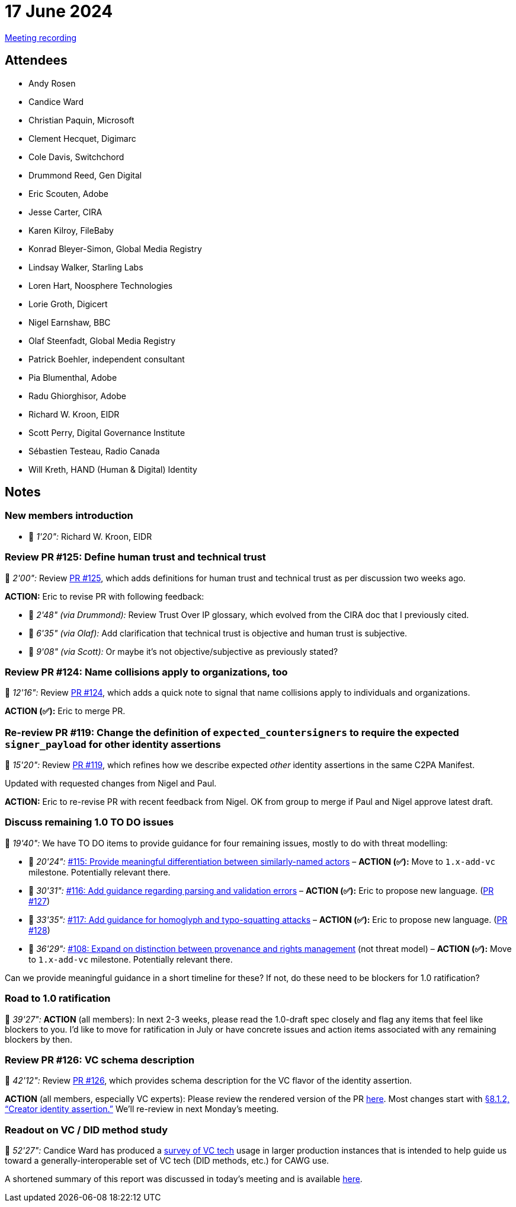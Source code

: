 = 17 June 2024
:page-aliases: 2024-06-17.adoc

link:https://youtu.be/e9GnR70kusc[Meeting recording]

== Attendees

* Andy Rosen
* Candice Ward
* Christian Paquin, Microsoft
* Clement Hecquet, Digimarc
* Cole Davis, Switchchord
* Drummond Reed, Gen Digital
* Eric Scouten, Adobe
* Jesse Carter, CIRA
* Karen Kilroy, FileBaby
* Konrad Bleyer-Simon, Global Media Registry
* Lindsay Walker, Starling Labs
* Loren Hart, Noosphere Technologies
* Lorie Groth, Digicert
* Nigel Earnshaw, BBC
* Olaf Steenfadt, Global Media Registry
* Patrick Boehler, independent consultant
* Pia Blumenthal, Adobe
* Radu Ghiorghisor, Adobe
* Richard W. Kroon, EIDR
* Scott Perry, Digital Governance Institute
* Sébastien Testeau, Radio Canada
* Will Kreth, HAND (Human & Digital) Identity

== Notes

=== New members introduction

* 🎥 _1'20":_ Richard W. Kroon, EIDR

=== Review PR #125: Define human trust and technical trust

🎥 _2'00":_ Review link:https://github.com/creator-assertions/identity-assertion/pull/125/files[PR #125], which adds definitions for human trust and technical trust as per discussion two weeks ago.

*ACTION:* Eric to revise PR with following feedback:

* 🎥 _2'48" (via Drummond):_ Review Trust Over IP glossary, which evolved from the CIRA doc that I previously cited.
* 🎥 _6'35" (via Olaf):_ Add clarification that technical trust is objective and human trust is subjective.
* 🎥 _9'08" (via Scott):_ Or maybe it’s not objective/subjective as previously stated?

=== Review PR #124: Name collisions apply to organizations, too

🎥 _12'16":_ Review link:https://github.com/creator-assertions/identity-assertion/pull/124/files[PR #124], which adds a quick note to signal that name collisions apply to individuals and organizations.

*ACTION (✅):* Eric to merge PR.

=== Re-review PR #119: Change the definition of `expected_countersigners` to require the expected `signer_payload` for other identity assertions

🎥 _15'20":_ Review link:https://github.com/creator-assertions/identity-assertion/pull/119/files[PR #119], which refines how we describe expected _other_ identity assertions in the same C2PA Manifest.

Updated with requested changes from Nigel and Paul.

*ACTION:* Eric to re-revise PR with recent feedback from Nigel. OK from group to merge if Paul and Nigel approve latest draft.

=== Discuss remaining 1.0 TO DO issues

🎥 _19'40":_ We have TO DO items to provide guidance for four remaining issues, mostly to do with threat modelling:

* 🎥 _20'24":_ link:https://github.com/creator-assertions/identity-assertion/issues/115[#115: Provide meaningful differentiation between similarly-named actors] – *ACTION (✅):* Move to `1.x-add-vc` milestone. Potentially relevant there.
* 🎥 _30'31":_ link:https://github.com/creator-assertions/identity-assertion/issues/116[#116: Add guidance regarding parsing and validation errors] – *ACTION (✅):* Eric to propose new language. (link:https://github.com/creator-assertions/identity-assertion/pull/127[PR #127])
* 🎥 _33'35":_ link:https://github.com/creator-assertions/identity-assertion/issues/117[#117: Add guidance for homoglyph and typo-squatting attacks] – *ACTION (✅):* Eric to propose new language. (link:https://github.com/creator-assertions/identity-assertion/pull/128[PR #128])
* 🎥 _36'29":_ link:https://github.com/creator-assertions/identity-assertion/issues/108[#108: Expand on distinction between provenance and rights management] (not threat model) – *ACTION (✅):* Move to `1.x-add-vc` milestone. Potentially relevant there.

Can we provide meaningful guidance in a short timeline for these? If not, do these need to be blockers for 1.0 ratification?

=== Road to 1.0 ratification

🎥 _39'27":_ *ACTION* (all members): In next 2-3 weeks, please read the 1.0-draft spec closely and flag any items that feel like blockers to you. I'd like to move for ratification in July or have concrete issues and action items associated with any remaining blockers by then.

=== Review PR #126: VC schema description

🎥 _42'12":_ Review link:https://github.com/creator-assertions/identity-assertion/pull/126/files[PR #126], which provides schema description for the VC flavor of the identity assertion.

*ACTION* (all members, especially VC experts): Please review the rendered version of the PR link:https://creator-assertions.github.io/identity/1.x-add-vc-v3+schema/[here]. Most changes start with link:++https://creator-assertions.github.io/identity/1.x-add-vc-v3+schema/#_creator_identity_assertion++[§8.1.2, “Creator identity assertion.”] We’ll re-review in next Monday’s meeting.

=== Readout on VC / DID method study

🎥 _52'27":_ Candice Ward has produced a link:++https://docs.google.com/spreadsheets/d/1AQGm97IOUzdwSTz4stRmrxD5oxT_U4UzAEoJgYb85CA/edit?usp=sharing=0++[survey of VC tech] usage in larger production instances that is intended to help guide us toward a generally-interoperable set of VC tech (DID methods, etc.) for CAWG use.

A shortened summary of this report was discussed in today’s meeting and is available link:++https://docs.google.com/document/d/10GBG7Q0w--q0S1hvclMjYbv6pDOEjs3_libS4Yv_GqQ/edit?usp=sharing++[here].
